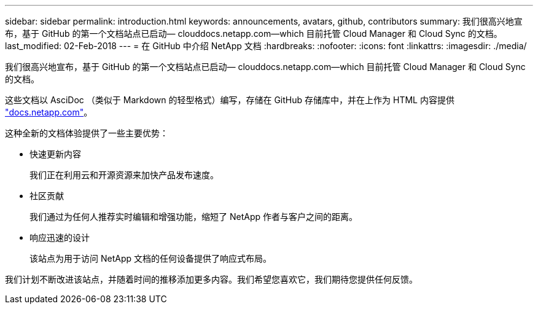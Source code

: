 ---
sidebar: sidebar 
permalink: introduction.html 
keywords: announcements, avatars, github, contributors 
summary: 我们很高兴地宣布，基于 GitHub 的第一个文档站点已启动— clouddocs.netapp.com—which 目前托管 Cloud Manager 和 Cloud Sync 的文档。 
last_modified: 02-Feb-2018 
---
= 在 GitHub 中介绍 NetApp 文档
:hardbreaks:
:nofooter: 
:icons: font
:linkattrs: 
:imagesdir: ./media/


[role="lead"]
我们很高兴地宣布，基于 GitHub 的第一个文档站点已启动— clouddocs.netapp.com—which 目前托管 Cloud Manager 和 Cloud Sync 的文档。

这些文档以 AsciDoc （类似于 Markdown 的轻型格式）编写，存储在 GitHub 存储库中，并在上作为 HTML 内容提供 https://docs.netapp.com["docs.netapp.com"^]。

这种全新的文档体验提供了一些主要优势：

* 快速更新内容
+
我们正在利用云和开源资源来加快产品发布速度。

* 社区贡献
+
我们通过为任何人推荐实时编辑和增强功能，缩短了 NetApp 作者与客户之间的距离。

* 响应迅速的设计
+
该站点为用于访问 NetApp 文档的任何设备提供了响应式布局。



我们计划不断改进该站点，并随着时间的推移添加更多内容。我们希望您喜欢它，我们期待您提供任何反馈。
